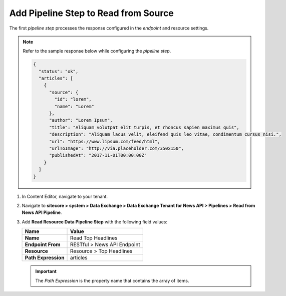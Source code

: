 Add Pipeline Step to Read from Source
===========================================================

The first *pipeline step* processes the response configured in the *endpoint* and resource settings.

.. note::
    Refer to the sample response below while configuring the *pipeline step*.

    .. code-block:: json

        {
          "status": "ok",
          "articles": [
            {
              "source": {
                "id": "lorem",
                "name": "Lorem"
              },
              "author": "Lorem Ipsum",
              "title": "Aliquam volutpat elit turpis, et rhoncus sapien maximus quis",
              "description": "Aliquam lacus velit, eleifend quis leo vitae, condimentum cursus nisi.",
              "url": "https://www.lipsum.com/feed/html",
              "urlToImage": "http://via.placeholder.com/350x150",
              "publishedAt": "2017-11-01T00:00:00Z"
            }
          ]
        }

1. In Content Editor, navigate to your tenant.
2. Navigate to **sitecore > system > Data Exchange > Data Exchange Tenant for News API > Pipelines > Read from News API Pipeline**.
3. Add **Read Resource Data Pipeline Step** with the following field values:

   +-------------------------------------+--------------------------------------------------------------------------------------------------------------------------------------+
   | Name                                | Value                                                                                                                                |
   +=====================================+======================================================================================================================================+
   | **Name**                            | Read Top Headlines                                                                                                                   |
   +-------------------------------------+--------------------------------------------------------------------------------------------------------------------------------------+
   | **Endpoint From**                   | RESTful > News API Endpoint                                                                                                          |
   +-------------------------------------+--------------------------------------------------------------------------------------------------------------------------------------+
   | **Resource**                        | Resource > Top Headlines                                                                                                             |
   +-------------------------------------+--------------------------------------------------------------------------------------------------------------------------------------+
   | **Path Expression**                 | articles                                                                                                                             |
   +-------------------------------------+--------------------------------------------------------------------------------------------------------------------------------------+

   .. important::
        The *Path Expression* is the property name that contains the array of items.

..
  The pipeline in Content Editor.

  .. image:: _static/read-top-headlines-pipeline-step-created.png
